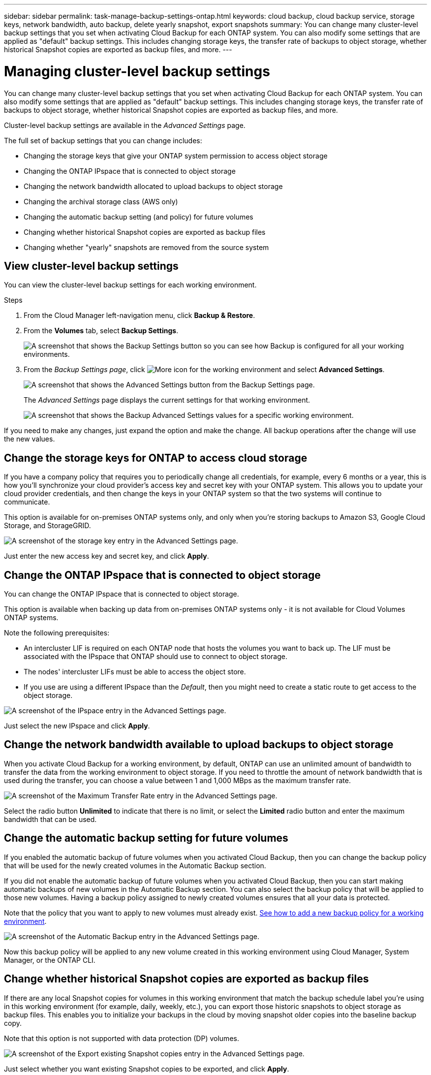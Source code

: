 ---
sidebar: sidebar
permalink: task-manage-backup-settings-ontap.html
keywords: cloud backup, cloud backup service, storage keys, network bandwidth, auto backup, delete yearly snapshot, export snapshots
summary: You can change many cluster-level backup settings that you set when activating Cloud Backup for each ONTAP system. You can also modify some settings that are applied as "default" backup settings. This includes changing storage keys, the transfer rate of backups to object storage, whether historical Snapshot copies are exported as backup files, and more.
---

= Managing cluster-level backup settings
:hardbreaks:
:nofooter:
:icons: font
:linkattrs:
:imagesdir: ./media/

[.lead]
You can change many cluster-level backup settings that you set when activating Cloud Backup for each ONTAP system. You can also modify some settings that are applied as "default" backup settings. This includes changing storage keys, the transfer rate of backups to object storage, whether historical Snapshot copies are exported as backup files, and more.

Cluster-level backup settings are available in the _Advanced Settings_ page.

The full set of backup settings that you can change includes:

* Changing the storage keys that give your ONTAP system permission to access object storage
* Changing the ONTAP IPspace that is connected to object storage
* Changing the network bandwidth allocated to upload backups to object storage
* Changing the archival storage class (AWS only)
* Changing the automatic backup setting (and policy) for future volumes
* Changing whether historical Snapshot copies are exported as backup files
* Changing whether "yearly" snapshots are removed from the source system

== View cluster-level backup settings

You can view the cluster-level backup settings for each working environment.

.Steps

. From the Cloud Manager left-navigation menu, click *Backup & Restore*.

. From the *Volumes* tab, select *Backup Settings*.
+
image:screenshot_backup_settings_button.png[A screenshot that shows the Backup Settings button so you can see how Backup is configured for all your working environments.]

. From the _Backup Settings page_, click image:screenshot_horizontal_more_button.gif[More icon] for the working environment and select *Advanced Settings*.
+
image:screenshot_backup_advanced_settings_button.png[A screenshot that shows the Advanced Settings button from the Backup Settings page.]
+
The _Advanced Settings_ page displays the current settings for that working environment.
+
image:screenshot_backup_advanced_settings_page.png[A screenshot that shows the Backup Advanced Settings values for a specific working environment.]

If you need to make any changes, just expand the option and make the change. All backup operations after the change will use the new values.

== Change the storage keys for ONTAP to access cloud storage

If you have a company policy that requires you to periodically change all credentials, for example, every 6 months or a year, this is how you'll synchronize your cloud provider's access key and secret key with your ONTAP system. This allows you to update your cloud provider credentials, and then change the keys in your ONTAP system so that the two systems will continue to communicate.

This option is available for on-premises ONTAP systems only, and only when you're storing backups to Amazon S3, Google Cloud Storage, and StorageGRID.

image:screenshot_backup_edit_storage_key.png[A screenshot of the storage key entry in the Advanced Settings page.]

Just enter the new access key and secret key, and click *Apply*.

== Change the ONTAP IPspace that is connected to object storage

You can change the ONTAP IPspace that is connected to object storage.

This option is available when backing up data from on-premises ONTAP systems only - it is not available for Cloud Volumes ONTAP systems.

Note the following prerequisites:

* An intercluster LIF is required on each ONTAP node that hosts the volumes you want to back up. The LIF must be associated with the IPspace that ONTAP should use to connect to object storage. 
* The nodes' intercluster LIFs must be able to access the object store. 
* If you use are using a different IPspace than the _Default_, then you might need to create a static route to get access to the object storage.

image:screenshot_backup_edit_ipspace.png[A screenshot of the IPspace entry in the Advanced Settings page.]

Just select the new IPspace and click *Apply*.

== Change the network bandwidth available to upload backups to object storage

When you activate Cloud Backup for a working environment, by default, ONTAP can use an unlimited amount of bandwidth to transfer the data from the working environment to object storage. If you need to throttle the amount of network bandwidth that is used during the transfer, you can choose a value between 1 and 1,000 MBps as the maximum transfer rate. 

image:screenshot_backup_edit_transfer_rate.png[A screenshot of the Maximum Transfer Rate entry in the Advanced Settings page.]

Select the radio button *Unlimited* to indicate that there is no limit, or select the *Limited* radio button and enter the maximum bandwidth that can be used.

ifdef::aws[]
== Change the archival storage class

If you want to change the archival storage class that's used when your backup files have been stored for a certain number of days (typically more than 30 days), then you can make the change here. Any backup policies that are using archival storage are changed immediately to use this new storage class.

This option is available for on-premises ONTAP and Cloud Volumes ONTAP systems (using ONTAP 9.10.1 or greater) when you're writing backups files to Amazon S3.

Note that you can only change from _S3 Glacier_ to _S3 Glacier Deep Archive_. Once you've selected Glacier Deep Archive, you can't change back to Glacier.

image:screenshot_backup_edit_storage_class.png[A screenshot of the Archival Storage Class entry in the Advanced Settings page.]

link:concept-cloud-backup-policies.html#archival-storage-settings[Learn more about archival storage settings].
link:reference-aws-backup-tiers.html[Learn more about using AWS archival storage].
endif::aws[]

== Change the automatic backup setting for future volumes

If you enabled the automatic backup of future volumes when you activated Cloud Backup, then you can change the backup policy that will be used for the newly created volumes in the Automatic Backup section. 

If you did not enable the automatic backup of future volumes when you activated Cloud Backup, then you can start making automatic backups of new volumes in the Automatic Backup section. You can also select the backup policy that will be applied to those new volumes. Having a backup policy assigned to newly created volumes ensures that all your data is protected.

Note that the policy that you want to apply to new volumes must already exist. link:task-manage-backups-ontap.html#adding-a-new-backup-policy[See how to add a new backup policy for a working environment].

image:screenshot_backup_edit_auto_backup.png[A screenshot of the Automatic Backup entry in the Advanced Settings page.]

Now this backup policy will be applied to any new volume created in this working environment using Cloud Manager, System Manager, or the ONTAP CLI.

== Change whether historical Snapshot copies are exported as backup files

If there are any local Snapshot copies for volumes in this working environment that match the backup schedule label you're using in this working environment (for example, daily, weekly, etc.), you can export those historic snapshots to object storage as backup files. This enables you to initialize your backups in the cloud by moving snapshot older copies into the baseline backup copy.

Note that this option is not supported with data protection (DP) volumes.

image:screenshot_backup_edit_export_snapshots.png[A screenshot of the Export existing Snapshot copies entry in the Advanced Settings page.]

Just select whether you want existing Snapshot copies to be exported, and click *Apply*.

== Change whether "yearly" snapshots are removed from the source system

When you select the "Yearly" backup label for a backup policy for any of your volumes, the Snapshot copy that is created is very large. By default, these Yearly snapshots are deleted automatically from the source system after being transferred to object storage. You can change this default behavior from the Yearly Snapshot Deletion section.

image:screenshot_backup_edit_yearly_snap_delete.png[A screenshot of the IPspace entry in the Advanced Settings page.]

Select *Disabled* and click *Apply* if you want to retain the yearly snapshots on the source system.
